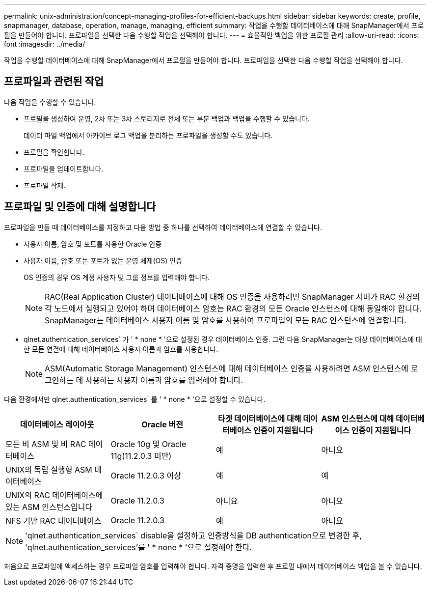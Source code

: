 ---
permalink: unix-administration/concept-managing-profiles-for-efficient-backups.html 
sidebar: sidebar 
keywords: create, profile, snapmanager, database, operation, manage, managing, efficient 
summary: 작업을 수행할 데이터베이스에 대해 SnapManager에서 프로필을 만들어야 합니다. 프로파일을 선택한 다음 수행할 작업을 선택해야 합니다. 
---
= 효율적인 백업을 위한 프로필 관리
:allow-uri-read: 
:icons: font
:imagesdir: ../media/


[role="lead"]
작업을 수행할 데이터베이스에 대해 SnapManager에서 프로필을 만들어야 합니다. 프로파일을 선택한 다음 수행할 작업을 선택해야 합니다.



== 프로파일과 관련된 작업

다음 작업을 수행할 수 있습니다.

* 프로필을 생성하여 운영, 2차 또는 3차 스토리지로 전체 또는 부분 백업과 백업을 수행할 수 있습니다.
+
데이터 파일 백업에서 아카이브 로그 백업을 분리하는 프로파일을 생성할 수도 있습니다.

* 프로필을 확인합니다.
* 프로파일을 업데이트합니다.
* 프로파일 삭제.




== 프로파일 및 인증에 대해 설명합니다

프로파일을 만들 때 데이터베이스를 지정하고 다음 방법 중 하나를 선택하여 데이터베이스에 연결할 수 있습니다.

* 사용자 이름, 암호 및 포트를 사용한 Oracle 인증
* 사용자 이름, 암호 또는 포트가 없는 운영 체제(OS) 인증
+
OS 인증의 경우 OS 계정 사용자 및 그룹 정보를 입력해야 합니다.

+

NOTE: RAC(Real Application Cluster) 데이터베이스에 대해 OS 인증을 사용하려면 SnapManager 서버가 RAC 환경의 각 노드에서 실행되고 있어야 하며 데이터베이스 암호는 RAC 환경의 모든 Oracle 인스턴스에 대해 동일해야 합니다. SnapManager는 데이터베이스 사용자 이름 및 암호를 사용하여 프로파일의 모든 RAC 인스턴스에 연결합니다.

* qlnet.authentication_services` 가 ' * none * '으로 설정된 경우 데이터베이스 인증. 그런 다음 SnapManager는 대상 데이터베이스에 대한 모든 연결에 대해 데이터베이스 사용자 이름과 암호를 사용합니다.
+

NOTE: ASM(Automatic Storage Management) 인스턴스에 대해 데이터베이스 인증을 사용하려면 ASM 인스턴스에 로그인하는 데 사용하는 사용자 이름과 암호를 입력해야 합니다.



다음 환경에서만 qlnet.authentication_services` 를 ' * none * '으로 설정할 수 있습니다.

[cols="1a,1a,1a,1a"]
|===
| 데이터베이스 레이아웃 | Oracle 버전 | 타겟 데이터베이스에 대해 데이터베이스 인증이 지원됩니다 | ASM 인스턴스에 대해 데이터베이스 인증이 지원됩니다 


 a| 
모든 비 ASM 및 비 RAC 데이터베이스
 a| 
Oracle 10g 및 Oracle 11g(11.2.0.3 미만)
 a| 
예
 a| 
아니요



 a| 
UNIX의 독립 실행형 ASM 데이터베이스
 a| 
Oracle 11.2.0.3 이상
 a| 
예
 a| 
예



 a| 
UNIX의 RAC 데이터베이스에 있는 ASM 인스턴스입니다
 a| 
Oracle 11.2.0.3
 a| 
아니요
 a| 
아니요



 a| 
NFS 기반 RAC 데이터베이스
 a| 
Oracle 11.2.0.3
 a| 
예
 a| 
아니요

|===

NOTE: 'qlnet.authentication_services` disable을 설정하고 인증방식을 DB authentication으로 변경한 후, 'qlnet.authentication_services`'를 ' * none * '으로 설정해야 한다.

처음으로 프로파일에 액세스하는 경우 프로파일 암호를 입력해야 합니다. 자격 증명을 입력한 후 프로필 내에서 데이터베이스 백업을 볼 수 있습니다.
